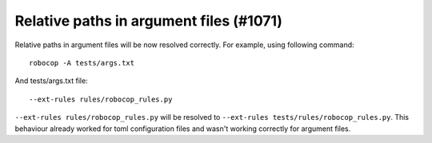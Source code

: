 Relative paths in argument files (#1071)
-----------------------------------------

Relative paths in argument files will be now resolved correctly. For example, using following command::

    robocop -A tests/args.txt

And tests/args.txt file::

    --ext-rules rules/robocop_rules.py

``--ext-rules rules/robocop_rules.py`` will be resolved to ``--ext-rules tests/rules/robocop_rules.py``. This
behaviour already worked for toml configuration files and wasn't working correctly for argument files.
